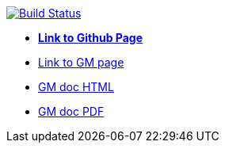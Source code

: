 image:https://travis-ci.org/DendiProject/graph-manager.svg?branch=master["Build Status", link="https://travis-ci.org/DendiProject/graph-manager"]

:link-github-project-GM: https://dendiproject.github.io/graph-manager
:link-github-project-ghpages: https://dendiproject.github.io/documentation
:link-demo-html: {link-github-project-GM}/test.html
:link-demo-pdf: {link-github-project-GM}/test.pdf


** {link-github-project-ghpages}[*Link to Github Page*]
** {link-github-project-GM}[Link to GM page]
** {link-demo-html}[GM doc HTML]
** {link-demo-pdf}[GM doc PDF]